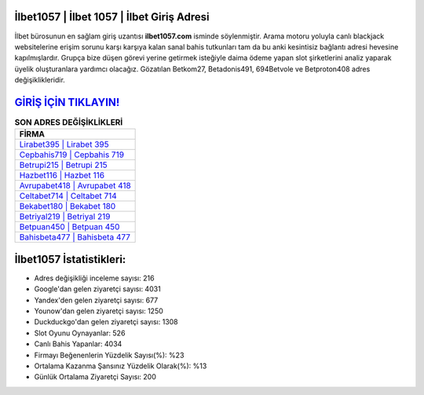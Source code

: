 ﻿İlbet1057 | İlbet 1057 | İlbet Giriş Adresi
===================================

.. image:: images/ilbet-giris.jpg
   :width: 600
   
İlbet bürosunun en sağlam giriş uzantısı **ilbet1057.com** isminde söylenmiştir. Arama motoru yoluyla canlı blackjack websitelerine erişim sorunu karşı karşıya kalan sanal bahis tutkunları tam da bu anki kesintisiz bağlantı adresi hevesine kapılmışlardır. Grupça bize düşen görevi yerine getirmek isteğiyle daima ödeme yapan slot şirketlerini analiz yaparak üyelik oluşturanlara yardımcı olacağız. Gözatılan Betkom27, Betadonis491, 694Betvole ve Betproton408 adres değişiklikleridir.

`GİRİŞ İÇİN TIKLAYIN! <https://urlday.cc/git>`_
==============

.. list-table:: **SON ADRES DEĞİŞİKLİKLERİ**
   :widths: 100
   :header-rows: 1

   * - FİRMA
   * - `Lirabet395 | Lirabet 395 <lirabet395-lirabet-395-lirabet-giris-adresi.html>`_
   * - `Cepbahis719 | Cepbahis 719 <cepbahis719-cepbahis-719-cepbahis-giris-adresi.html>`_
   * - `Betrupi215 | Betrupi 215 <betrupi215-betrupi-215-betrupi-giris-adresi.html>`_	 
   * - `Hazbet116 | Hazbet 116 <hazbet116-hazbet-116-hazbet-giris-adresi.html>`_	 
   * - `Avrupabet418 | Avrupabet 418 <avrupabet418-avrupabet-418-avrupabet-giris-adresi.html>`_ 
   * - `Celtabet714 | Celtabet 714 <celtabet714-celtabet-714-celtabet-giris-adresi.html>`_
   * - `Bekabet180 | Bekabet 180 <bekabet180-bekabet-180-bekabet-giris-adresi.html>`_	 
   * - `Betriyal219 | Betriyal 219 <betriyal219-betriyal-219-betriyal-giris-adresi.html>`_
   * - `Betpuan450 | Betpuan 450 <betpuan450-betpuan-450-betpuan-giris-adresi.html>`_
   * - `Bahisbeta477 | Bahisbeta 477 <bahisbeta477-bahisbeta-477-bahisbeta-giris-adresi.html>`_
	 
İlbet1057 İstatistikleri:
===================================	 
* Adres değişikliği inceleme sayısı: 216
* Google'dan gelen ziyaretçi sayısı: 4031
* Yandex'den gelen ziyaretçi sayısı: 677
* Younow'dan gelen ziyaretçi sayısı: 1250
* Duckduckgo'dan gelen ziyaretçi sayısı: 1308
* Slot Oyunu Oynayanlar: 526
* Canlı Bahis Yapanlar: 4034
* Firmayı Beğenenlerin Yüzdelik Sayısı(%): %23
* Ortalama Kazanma Şansınız Yüzdelik Olarak(%): %13
* Günlük Ortalama Ziyaretçi Sayısı: 200
